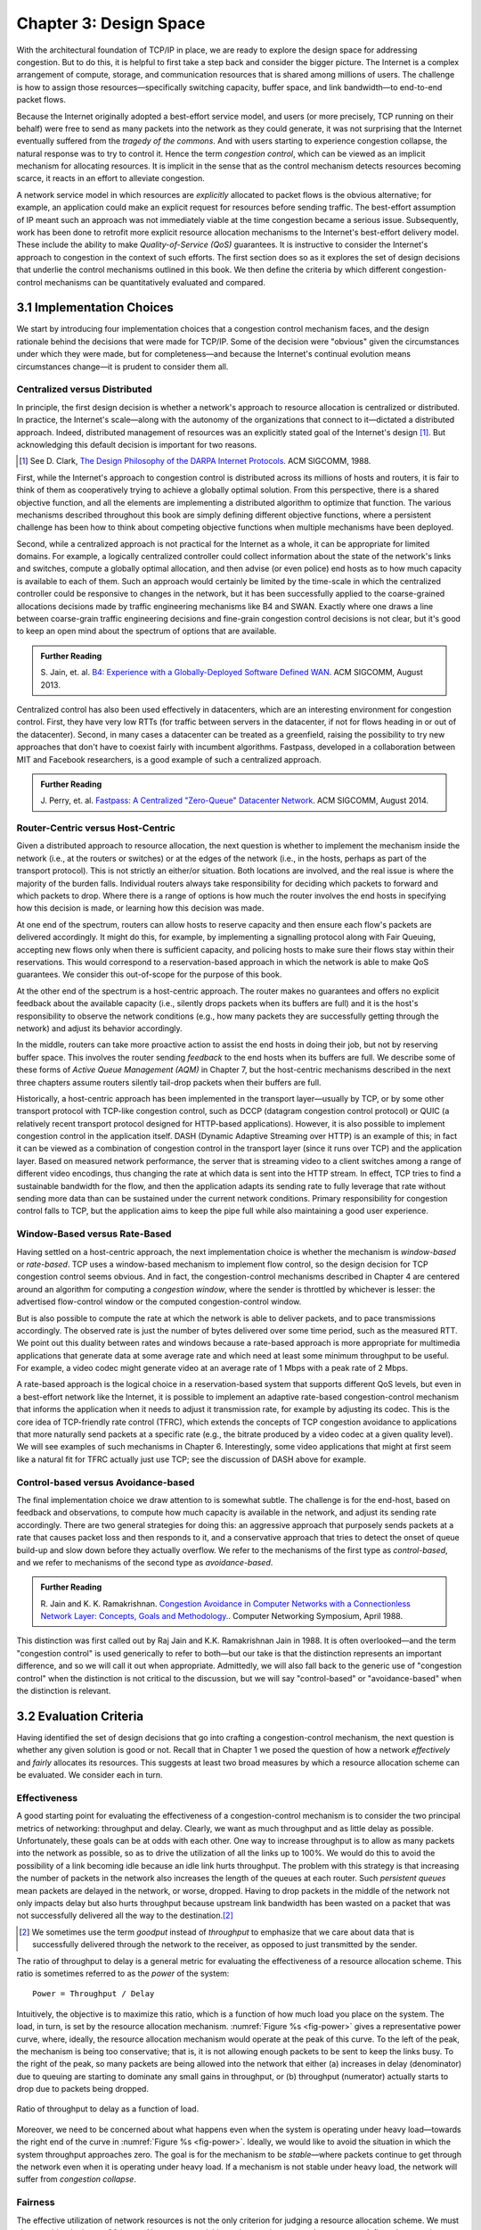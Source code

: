 Chapter 3:  Design Space
==========================

With the architectural foundation of TCP/IP in place, we are ready to
explore the design space for addressing congestion.  But to do this,
it is helpful to first take a step back and consider the bigger
picture. The Internet is a complex arrangement of compute, storage,
and communication resources that is shared among millions of
users. The challenge is how to assign those resources—specifically
switching capacity, buffer space, and link bandwidth—to end-to-end
packet flows.

Because the Internet originally adopted a best-effort service model,
and users (or more precisely, TCP running on their behalf) were free
to send as many packets into the network as they could generate, it
was not surprising that the Internet eventually suffered from the
*tragedy of the commons*. And with users starting to experience congestion
collapse, the natural response was to try to control it. Hence the
term *congestion control*, which can be viewed as an implicit
mechanism for allocating resources. It is implicit in the sense that
as the control mechanism detects resources
becoming scarce, it reacts in an effort to alleviate congestion.

A network service model in which resources are *explicitly* allocated to
packet flows is the obvious alternative; for example, an application
could make an explicit request for resources before sending traffic.  The best-effort
assumption of IP meant such an approach was not immediately viable at the time
congestion became a serious issue. Subsequently, work has been done
to retrofit more explicit resource allocation mechanisms to the
Internet's best-effort delivery model. These include the ability to
make *Quality-of-Service (QoS)* guarantees. It is instructive to
consider the Internet's approach to congestion in the context of such
efforts. The first section does so as it explores the set of design
decisions that underlie the control mechanisms outlined in this book.
We then define the criteria by which different
congestion-control mechanisms can be quantitatively evaluated and
compared.

3.1 Implementation Choices
-------------------------------

We start by introducing four implementation choices that a congestion
control mechanism faces, and the design rationale behind the decisions
that were made for TCP/IP. Some of the decision were "obvious" given
the circumstances under which they were made, but for completeness—and
because the Internet's continual evolution means circumstances
change—it is prudent to consider them all.

Centralized versus Distributed
~~~~~~~~~~~~~~~~~~~~~~~~~~~~~~~~~~

In principle, the first design decision is whether a network's
approach to resource allocation is centralized or distributed. In
practice, the Internet's scale—along with the autonomy of the
organizations that connect to it—dictated a distributed
approach. Indeed, distributed management of resources was an
explicitly stated goal of the Internet's design [#]_. But
acknowledging this default decision is important for two reasons.

.. [#] See D. Clark, `The Design Philosophy of the DARPA Internet
       Protocols
       <https://dl.acm.org/doi/10.1145/52324.52336>`__.
       ACM SIGCOMM, 1988.

First, while the Internet's approach to congestion control is
distributed across its millions of hosts and routers, it is fair to
think of them as cooperatively trying to achieve a globally optimal
solution.  From this perspective, there is a shared objective
function, and all the elements are implementing a distributed
algorithm to optimize that function. The various mechanisms described
throughout this book are simply defining different objective
functions, where a persistent challenge has been how to think about
competing objective functions when multiple mechanisms have been
deployed.

Second, while a centralized approach is not practical for the Internet
as a whole, it can be appropriate for limited domains. For example, a
logically centralized controller could collect information about the
state of the network's links and switches, compute a globally optimal
allocation, and then advise (or even police) end hosts as to how much
capacity is available to each of them. Such an approach would certainly
be limited by the time-scale in which the centralized controller could
be responsive to changes in the network, but it has been successfully
applied to the coarse-grained allocations decisions made by traffic
engineering mechanisms like B4 and SWAN.  Exactly where one draws a
line between coarse-grain traffic engineering decisions and fine-grain
congestion control decisions is not clear, but it's good to keep an
open mind about the spectrum of options that are available.

.. _reading_b4:
.. admonition:: Further Reading 

   S. Jain, et. al. `B4: Experience with a 
   Globally-Deployed Software Defined WAN 
   <https://cseweb.ucsd.edu/~vahdat/papers/b4-sigcomm13.pdf>`__.
   ACM SIGCOMM, August 2013.

Centralized control has also been used effectively in datacenters,
which are an interesting environment for congestion control. First,
they have very low RTTs (for traffic between servers in the
datacenter, if not for flows heading in or out of the datacenter).
Second, in many cases a datacenter can be treated as a greenfield,
raising the possibility to try new approaches that don't have to
coexist fairly with incumbent algorithms. Fastpass, developed in a
collaboration between MIT and Facebook researchers, is a good example
of such a centralized approach.

.. _reading_fastpass:
.. admonition:: Further Reading 

   J. Perry, et. al. `Fastpass: A Centralized "Zero-Queue" Datacenter Network 
   <http://fastpass.mit.edu/Fastpass-SIGCOMM14-Perry.pdf>`__.
   ACM SIGCOMM, August 2014.


Router-Centric versus Host-Centric 
~~~~~~~~~~~~~~~~~~~~~~~~~~~~~~~~~~

Given a distributed approach to resource allocation, the next question
is whether to implement the mechanism inside the network (i.e., at
the routers or switches) or at the edges of the network (i.e., in the
hosts, perhaps as part of the transport protocol). This is not
strictly an either/or situation. Both locations are involved, and the
real issue is where the majority of the burden falls. Individual
routers always take responsibility for deciding which packets to
forward and which packets to drop. Where there is a range of options
is how much the router involves the end hosts in specifying how this
decision is made, or learning how this decision was made.

At one end of the spectrum, routers can allow hosts to reserve
capacity and then ensure each flow's packets are delivered
accordingly.  It might do this, for example, by implementing a
signalling protocol along with Fair
Queuing, accepting new flows only when there is sufficient capacity,
and policing hosts to make sure their flows stay within their
reservations. This would correspond to a reservation-based approach in
which the network is able to make QoS guarantees. We consider this
out-of-scope for the purpose of this book.

At the other end of the spectrum is a host-centric approach. The
router makes no guarantees and offers no explicit feedback about the
available capacity (i.e., silently drops packets when its buffers are
full) and it is the host's responsibility to observe the network
conditions (e.g., how many packets they are successfully getting
through the network) and adjust its behavior accordingly.

In the middle, routers can take more proactive action to assist the
end hosts in doing their job, but not by reserving buffer space.  This
involves the router sending *feedback* to the end hosts when its
buffers are full. We describe some of these forms of *Active Queue
Management (AQM)* in Chapter 7, but the host-centric mechanisms
described in the next three chapters assume routers silently tail-drop
packets when their buffers are full.

Historically, a host-centric approach has been implemented in the
transport layer—usually by TCP, or by some other transport protocol
with TCP-like congestion control, such as DCCP (datagram congestion
control protocol) or QUIC (a relatively recent transport protocol
designed for HTTP-based applications). However, it is also possible to
implement congestion control in the application itself. DASH (Dynamic
Adaptive Streaming over HTTP) is an example of this; in fact it can be
viewed as a combination of congestion control in the transport layer
(since it runs over TCP) and the application
layer. Based on measured network performance, the server that is
streaming video to a client switches among a range of different video
encodings, thus changing the rate at which data is sent into the HTTP
stream. In effect, TCP tries to find a sustainable bandwidth for the
flow, and then the application adapts its sending rate to fully
leverage that rate without sending more data than can be sustained
under the current network conditions. Primary responsibility for
congestion control falls to TCP, but the application aims to keep the
pipe full while also maintaining a good user experience. 

.. Need to decide if DASH is getting full treatment elsewhere


Window-Based versus Rate-Based
~~~~~~~~~~~~~~~~~~~~~~~~~~~~~~

Having settled on a host-centric approach, the next implementation
choice is whether the mechanism is *window-based* or *rate-based*.
TCP uses a window-based mechanism to implement flow control, so the
design decision for TCP congestion control seems obvious.  And in
fact, the congestion-control mechanisms described in Chapter 4 are
centered around an algorithm for computing a *congestion window*,
where the sender is throttled by whichever is lesser: the advertised
flow-control window or the computed congestion-control window.

But is also possible to compute the rate at which the network is able
to deliver packets, and to pace transmissions accordingly. The
observed rate is just the number of bytes delivered over some time
period, such as the measured RTT.  We point out this duality between
rates and windows because a rate-based approach is more appropriate
for multimedia applications that generate data at some average rate
and which need at least some minimum throughput to be useful. For
example, a video codec might generate video at an average rate of
1 Mbps with a peak rate of 2 Mbps.

A rate-based approach is the logical choice in a reservation-based
system that supports different QoS levels, but even in a best-effort
network like the Internet, it is possible to implement an adaptive
rate-based congestion-control mechanism that informs the application
when it needs to adjust it transmission rate, for example by adjusting
its codec. This is the core idea of TCP-friendly rate control (TFRC),
which extends the concepts of TCP congestion avoidance to applications
that more naturally send packets at a specific rate (e.g., the bitrate
produced by a video codec at a given quality level). We will see
examples of such mechanisms in Chapter 6. Interestingly, some video
applications that might at first seem like a natural fit for TFRC actually
just use TCP; see the discussion of DASH above for example.

Control-based versus Avoidance-based
~~~~~~~~~~~~~~~~~~~~~~~~~~~~~~~~~~~~~~~~

The final implementation choice we draw attention to is somewhat
subtle.  The challenge is for the end-host, based on feedback and
observations, to compute how much capacity is available in the
network, and adjust its sending rate accordingly. There are two
general strategies for doing this: an aggressive approach that
purposely sends packets at a rate that causes packet loss and then
responds to it, and a conservative approach that tries to detect the
onset of queue build-up and slow down before they actually overflow.
We refer to the mechanisms of the first type as *control-based*, and
we refer to mechanisms of the second type as *avoidance-based*.

.. _reading_avoidance:
.. admonition:: Further Reading 

	R. Jain and K. K. Ramakrishnan. `Congestion Avoidance in
	Computer Networks with a Connectionless Network Layer:
	Concepts, Goals and Methodology. <https://arxiv.org/pdf/cs/9809095.pdf>`__.
	Computer Networking Symposium, April 1988.  

This distinction was first called out by Raj Jain and
K.K. Ramakrishnan Jain in 1988.  It is often overlooked—and the term
"congestion control" is used generically to refer to both—but our take
is that the distinction represents an important difference, and so we
will call it out when appropriate.  Admittedly, we will also fall back
to the generic use of "congestion control" when the distinction is not
critical to the discussion, but we will say "control-based" or
"avoidance-based" when the distinction is relevant.

3.2 Evaluation Criteria
-----------------------

Having identified the set of design decisions that go into crafting a
congestion-control mechanism, the next question is whether any given
solution is good or not. Recall that in Chapter 1 we posed the
question of how a network *effectively* and *fairly* allocates its
resources. This suggests at least two broad measures by which a
resource allocation scheme can be evaluated. We consider each in turn.

Effectiveness
~~~~~~~~~~~~~

A good starting point for evaluating the effectiveness of a
congestion-control mechanism is to consider the two principal metrics
of networking: throughput and delay. Clearly, we want as much
throughput and as little delay as possible. Unfortunately, these goals
can be at odds with each other. One way to increase throughput is to
allow as many packets into the network as possible, so as to drive the
utilization of all the links up to 100%. We would do this to avoid the
possibility of a link becoming idle because an idle link hurts
throughput. The problem with this strategy is that increasing the
number of packets in the network also increases the length of the
queues at each router. Such *persistent queues* mean packets are
delayed in the network, or worse, dropped. Having to drop packets in
the middle of the network not only impacts delay but also hurts
throughput because upstream link bandwidth has been wasted on a packet
that was not successfully delivered all the way to the destination.\ [#]_

.. [#]
	We sometimes use the term *goodput* instead of *throughput* to
	emphasize that we care about data that is successfully delivered
	through the network to the receiver, as opposed to just transmitted
	by the sender.

The ratio of throughput to delay is a general metric for evaluating
the effectiveness of a resource allocation scheme. This ratio is
sometimes referred to as the *power* of the system:

::

   Power = Throughput / Delay

Intuitively, the objective is to maximize this ratio, which is a
function of how much load you place on the system. The load, in turn,
is set by the resource allocation mechanism. :numref:`Figure %s
<fig-power>` gives a representative power curve, where, ideally, the
resource allocation mechanism would operate at the peak of this
curve. To the left of the peak, the mechanism is being too
conservative; that is, it is not allowing enough packets to be sent to
keep the links busy. To the right of the peak, so many packets are
being allowed into the network that either (a) increases in delay
(denominator) due to queuing are starting to dominate any small gains
in throughput, or (b) throughput (numerator) actually starts to drop
due to packets being dropped.
   
.. _fig-power:
.. figure:: figures/f06-03-9780123850591.png
   :width: 350px
   :align: center

   Ratio of throughput to delay as a function of load.

Moreover, we need to be concerned about what happens even when the
system is operating under heavy load—towards the right end of the
curve in :numref:`Figure %s <fig-power>`. Ideally, we would like to
avoid the situation in which the system throughput approaches
zero. The goal is for the mechanism to be *stable*\ —where packets
continue to get through the network even when it is operating under
heavy load. If a mechanism is not stable under heavy load, the
network will suffer from *congestion collapse*.

Fairness
~~~~~~~~~~~~~

The effective utilization of network resources is not the only criterion
for judging a resource allocation scheme. We must also consider the
issue of fairness. However, we quickly get into murky waters when we try
to define what exactly constitutes fair resource allocation. For
example, a reservation-based resource allocation scheme provides an
explicit way to create controlled unfairness. With such a scheme, we
might use reservations to enable a video stream to receive 1 Mbps across
some link while a file transfer receives only 10 kbps over the same
link.

In the absence of explicit information to the contrary, when several
flows share a particular link, we would like for each flow to receive
an equal share of the bandwidth. This definition presumes that a
*fair* share of bandwidth means an *equal* share of bandwidth. But,
even in the absence of reservations, equal shares may not equate to
fair shares.  Should we also consider the length of the paths being
compared? For example, as illustrated in :numref:`Figure %s
<fig-path-len>`, what is fair when one four-hop flow is competing with
three one-hop flows?
   
.. _fig-path-len:
.. figure:: figures/f06-04-9780123850591.png
   :width: 600px
   :align: center

   One four-hop flow competing with three one-hop flows.

Assuming that the most fair situation would be one in which all flows
receive the same bandwidth,
networking researcher Raj Jain proposed a metric that can be used to
quantify the fairness of a congestion-control mechanism. Jain’s fairness
index is defined as follows. Given a set of flow throughputs

.. math::

   (x_{1}, x_{2}, \ldots , x_{n})

(measured in consistent units such as bits/second), the following
function assigns a fairness index to the flows:

.. math::

   f(x_{1}, x_{2}, \ldots ,x_{n}) = \frac{( \sum_{i=1}^{n} x_{i}
   )^{2}} {n  \sum_{i=1}^{n} x_{i}^{2}}

The fairness index always results in a number between 0 and 1, with 1
representing greatest fairness. To understand the intuition behind this
metric, consider the case where all *n* flows receive a throughput of
1 unit of data per second. We can see that the fairness index in this
case is

.. math::

   \frac{n^2}{n \times n} = 1

Now, suppose one flow receives a throughput of :math:`1 + \Delta`. 
Now the fairness index is

.. math::

   \frac{((n - 1) + 1 + \Delta)^2}{n(n - 1 + (1 + \Delta)^2)}
   = \frac{n^2 + 2n\Delta + \Delta^2}{n^2 + 2n\Delta + n\Delta^2}

Note that the denominator exceeds the numerator by :math:`(n-1)\Delta^2`.
Thus, whether the odd flow out was getting more or less than all the
other flows (positive or negative :math:`\Delta`), the fairness index has 
now dropped below one. Another simple case to
consider is where only *k* of the *n* flows receive equal throughput,
and the remaining *n-k* users receive zero throughput, in which case the
fairness index drops to \ *k/n*.

.. _reading_jain:
.. admonition:: Further Reading 

	R. Jain, D. Chiu, and W. Hawe. `A Quantitative Measure of Fairness
	and Discrimination for Resource Allocation in Shared Computer Systems
	<https://www.cse.wustl.edu/~jain/papers/ftp/fairness.pdf>`__.
	DEC Research Report TR-301, 1984.

In the next section we revisit the notion of fairness as it applies to
the deployment of new congestion control algorithms. As noted above,
it is not as clear-cut as it might first appear.

TCP-friendly rate control (TFRC) also uses the notion of
fairness. TFRC uses the TCP throughput equation (discussed in Section
1.3) to estimate the share of a
congested link's bandwidth that
would be obtained by a flow that implemented TCP's congestion control
scheme, and sets that as a target rate for an application to
send data. The application can then make decisions to help it hit that
target rate. For example, a video streaming application might choose among a
set of different encoding quality levels to try to maintain an
average rate at the "fair" level as determined by TFRC.

3.3 Comparative Analysis
---------------------------

The first step in evaluating any congestion control mechanism is to
measure its performance in isolation, including:

* The average throughput (goodput) flows are able to achieve.

* The average end-to-end delay flows experience.

* That the mechanism avoid persistent queues across a range of
  operating scenarios.

* That the mechanism be stable across a range of operating scenarios.

* The degree to which flows receive a fair share of the available
  capacity.

The inevitable second step is to compare two or more mechanisms. This
is because, given the decentralized nature of the Internet, there is
no way to ensure uniform adoption of a just one mechanism.
Comparing quantitative metrics like throughput is easy. The problem is
how to evaluate multiple mechanism that might coexist, competing with
each other for network resources.

The question not whether a given mechanism treats all of its flows
fairly, but whether mechanism A is fair to flows managed by
mechanism B. If mechanism A is able to measure improved throughput
over B, but it does so by being more aggressive, and hence, stealing
bandwidth from B's flows, then A's improvement is not fairly gained
and may be discounted. It should be evident that the Internet's highly
decentralized approach to congestion control
works because a large number of flows respond in a cooperative way to
congestion, which opens the door to more aggressive flows improving
their performance at the expense of those which implement the
accepted, less aggressive algorithms.

.. _reading_ware:
.. admonition:: Further Reading

   R. Ware, et. al. `Beyond Jain's Fairness Index: Setting the Bar for
   the Deployment of Congestion Control Algorithms
   <https://www.cs.cmu.edu/~rware/assets/pdf/ware-hotnets19.pdf>`__.
   ACM SIGCOMM HotNets. November 2019.

Arguments like this have been made many times over the last 30 years,
which has raised a high bar to the deployment of new algorithms. Even
if global deployment of a new algorithm would be a net positive,
incremental deployment (which is the only real option) could
negatively impact flows using existing algorithms, leading to a
reluctance to deploy new approaches. But such
analysis suffers from three problems, as identified by Ranysha Ware and
colleagues:

* **Ideal-Driven Goalposting:** A fairness-based threshold asserts
  new mechanism B should equally share the bottleneck link with
  currently deployed mechanism A. This goal is too idealistic in
  practice, especially when A is sometimes unfair to its own flows.

* **Throughput-Centricity:** A fairness-based threshold focuses on
  how new mechanism B impacts a competitor flow using mechanism A
  by focusing on A’s achieved throughput.  However, this ignores other
  important figures of merit for good performance, such as latency,
  flow completion time, or loss rate.

* **Assumption of Balance:** Inter-mechanism interactions often have
  some bias, but a fairness metric cannot tell whether the outcome
  is biased for or against the status quo. It makes a difference in
  terms a deployability whether a new mechanism B takes a larger
  share of bandwidth than legacy mechanism A or leaves a larger
  share for A to consume: the former might elicit complaints from
  legacy users of A, where the latter would not. Jain’s Fairness
  Index assigns an equivalent score to both scenarios.

Instead of a simple calculation of Jain's fairness index, Ware
advocates for a threshold based on *harm*, as measured by a reduction
in throughput or an increase in latency. Intuitively, if the amount of
harm caused by flows using a new mechanism B on flows using existing
mechanism A is within a bound derived from how much harm A-managed
flows cause other A-managed flows, we can consider B deployable
alongside A without harm. Ware goes on to propose concrete measures of
acceptable harm, which we revisit for specific pairwise comparisons
throughout the book.

3.4 Experimental Methodology
--------------------------------

As described in Chapter 1, our approach to evaluating
congestion-control mechanisms is to measure their performance on real
systems. We now describe one specific way to do that, which we use in
later chapters to understand (and quantify) how the mechanisms work in
practice.

Our approach runs real TCP sending/receiving hosts, where the
implementation of the various congestion-control mechanisms are those
found in the Linux kernel. A range of behaviors are studied using a
combination of kernel packages like ``netem`` and ``tbf qdisc``,
with performance data collected using ``tcpdump``. The network
connecting the end-hosts is constructed from a combination of real
switches and emulated elements, supporting for example, wide-area
delays and low-bandwidth links.

The experiments can be characterized along two orthogonal
dimensions. One is the topology of the network. This includes link
bandwidths, RTTs, buffer sizes, and so on. The other dimension is the
traffic workload we run on the network. This includes the number and
duration of flows, as well as the characteristics of each flow (e.g.,
stream vs. RPC).

With respect to network topology, we evaluate the various algorithms
on three specific configurations:

* LAN with :math:`20\mu\rm{s}` RTT and 10-Gbps link bandwidth. This scenario
  represents servers in the same datacenter rack.

* WAN with 10ms RTT and 10-Gbps link bandwidth, with delay introduced
  on the receiver by configuring a 20,000 packet send queue. The
  bottleneck is a real switch with shallow buffers (1-2 MB). This is a
  good scenario to visualize the algorithm’s dynamics when looking at
  two to three flows.
  
* WAN with 40ms RTT and 10/100-Mbps bottleneck bandwidth, with an intermediate router 
  introduced to reduce the link bandwidth to 10 or 100 Mbps.  This
  scenario reflects a connection an end-user might experience on a
  modern network.

:numref:`Figure %s <fig-10gig>` shows the topology for the first two
scenarios, where the senders and receivers are connected through a
single switch. Delay is achieved using ``netem`` in the Receiver,
which affects only the ACKs being sent back.

.. _fig-10gig:
.. figure:: figures/Fig2.png 
   :width: 300px 
   :align: center 

   Topology for 10-Gbps Tests.

:numref:`Figure %s <fig-100meg>` shows the topology for the third
scenario, where the router is implemented by a server-based forwarder
that throttles outgoing link bandwidth using ``tbf qdisc``.

.. _fig-100meg:
.. figure:: figures/Fig3.png 
   :width: 500px 
   :align: center 

   Topology for 10- and 100-Mbps Tests.   

With respect to traffic workload, we evaluate the dynamics and
fairness of various mechanisms with the following tests:

* 2-flow Test: The 1st flow lasts 60 seconds, and the 2nd flow lasts
  20 seconds and starts 22 seconds after the 1st one.
  
* 3-flow Test: The 1st flow lasts 60 seconds, the 2nd flow lasts 40
  seconds and starts 12 seconds after the 1st one, the 3rd flow lasts
  20 seconds and starts 26 seconds after the 1st one.

These tests make it possible to:

* Examine how quickly existing flows adapt to new flows.
  
* Examine how quickly flows adapt to released bandwidth from terminating flows.

* Measure fairness between flows with the same (or different) congestion algorithm(s).

* Measure levels of congestion.

* Identify conditions under which performance changes abruptly,
  signalling a possible instability.

Additional tests include a combination of streaming, plus 10-KB and
1-MB RPCs. These tests allow us to see if the smaller RPC flows are
penalized, and if so, by how much. These tests make it possible to:

* Study behavior under increasing loads.
  
* Measure the performance (throughput and latency) of 1-MB and 10-KB
  flows, as well as how fairly is the available bandwidth divided
  between them.
  
* Identify conditions when the retransmissions or latency change
  abruptly, signalling an instability.

Finally, we use ``Netesto`` to configure and run the experiments,
collect the data, and produce the following graphs:

* Goodput (payload throughput) graphs. These include output for each
  flow as well as the aggregate goodput.

* Cwnd graphs. These include the congestion window (cwnd) for each flow, annotated to
  indicate the time when one or more packets are retransmitted.

* RTT graphs, as seen by each server sending data.

* Graph of cumulative losses per flow.

You will see examples of these graphs in the following
chapters. Chapter 8 describes ``Netesto`` and the associated software
tools in more detail.
